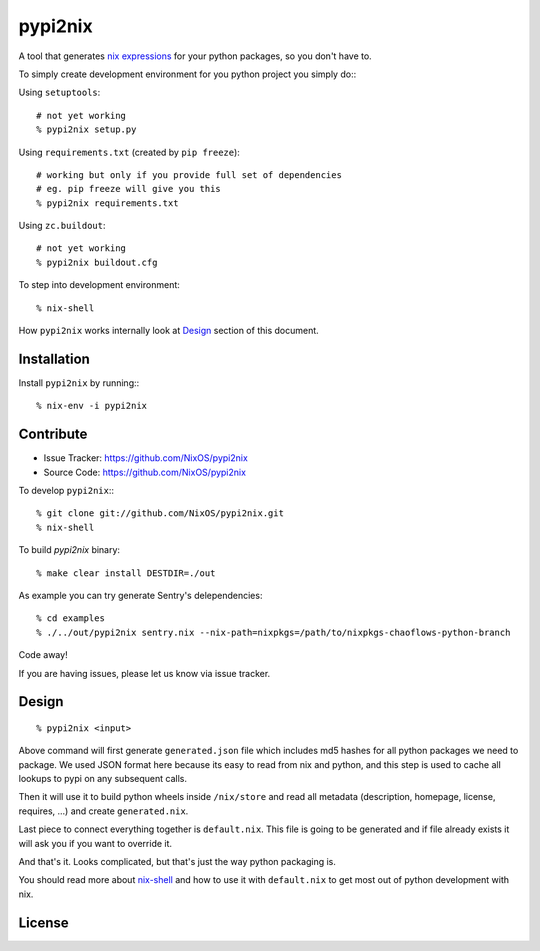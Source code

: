 pypi2nix
========

A tool that generates `nix expressions`_ for your python packages, so you
don't have to.

To simply create development environment for you python project you
simply do:::

Using ``setuptools``::

    # not yet working
    % pypi2nix setup.py

Using ``requirements.txt`` (created by ``pip freeze``)::

    # working but only if you provide full set of dependencies
    # eg. pip freeze will give you this
    % pypi2nix requirements.txt

Using ``zc.buildout``::

    # not yet working
    % pypi2nix buildout.cfg

To step into development environment::

    % nix-shell

How ``pypi2nix`` works internally look at `Design`_ section of this document.


Installation
------------

Install ``pypi2nix`` by running:::

    % nix-env -i pypi2nix


Contribute
----------

- Issue Tracker: https://github.com/NixOS/pypi2nix
- Source Code: https://github.com/NixOS/pypi2nix

To develop ``pypi2nix``:::

    % git clone git://github.com/NixOS/pypi2nix.git
    % nix-shell

To build `pypi2nix` binary::

    % make clear install DESTDIR=./out

As example you can try generate Sentry's delependencies::

    % cd examples
    % ./../out/pypi2nix sentry.nix --nix-path=nixpkgs=/path/to/nixpkgs-chaoflows-python-branch

Code away!

If you are having issues, please let us know via issue tracker.


Design
------

::

    % pypi2nix <input>

Above command will first generate ``generated.json`` file which includes md5
hashes for all python packages we need to package. We used JSON format here
because its easy to read from nix and python, and this step is used to cache
all lookups to pypi on any subsequent calls.

Then it will use it to build python wheels inside ``/nix/store`` and read all
metadata (description, homepage, license, requires, ...) and create
``generated.nix``.

Last piece to connect everything together is ``default.nix``. This file is
going to be generated and if file already exists it will ask you if you want to
override it.

And that's it. Looks complicated, but that's just the way python packaging is.

You should read more about `nix-shell`_ and how to use it with ``default.nix``
to get most out of python development with nix.


License
-------

.. _`nix expressions`: http://nixos.org/nix/manual/#chap-writing-nix-expressions
.. _`nixpkgs`: https://github.com/NixOS/nixpkgs
.. _`nix-shell`: http://nixos.org/nix/manual/#sec-nix-shell
